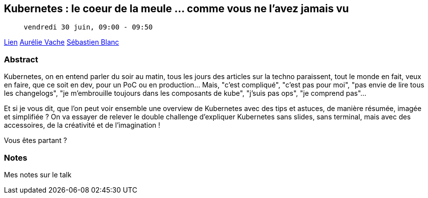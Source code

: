 == Kubernetes : le coeur de la meule … comme vous ne l’avez jamais vu

>  vendredi 30 juin, 09:00 - 09:50

link:https://sunny-tech.io/sessions/pWXGKfOA6yl4beDnCRQk[Lien]
link:https://sunny-tech.io/speakers/aurelie-vache[Aurélie Vache]
link:https://sunny-tech.io/speakers/CrORN7BxijV6V6AmtHAf[Sébastien Blanc]


=== Abstract

Kubernetes, on en entend parler du soir au matin, tous les jours des articles sur la techno paraissent, tout le monde en fait, veux en faire, que ce soit en dev, pour un PoC ou en production... Mais, "c'est compliqué", "c'est pas pour moi", "pas envie de lire tous les changelogs", "je m'embrouille toujours dans les composants de kube", "j'suis pas ops", "je comprend pas"...

Et si je vous dit, que l'on peut voir ensemble une overview de Kubernetes avec des tips et astuces, de manière résumée, imagée et simplifiée ? On va essayer de relever le double challenge d’expliquer Kubernetes sans slides, sans terminal, mais avec des accessoires, de la créativité et de l’imagination !

Vous êtes partant ?

=== Notes

Mes notes sur le talk
